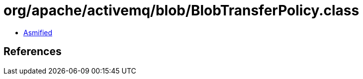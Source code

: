 = org/apache/activemq/blob/BlobTransferPolicy.class

 - link:BlobTransferPolicy-asmified.java[Asmified]

== References

